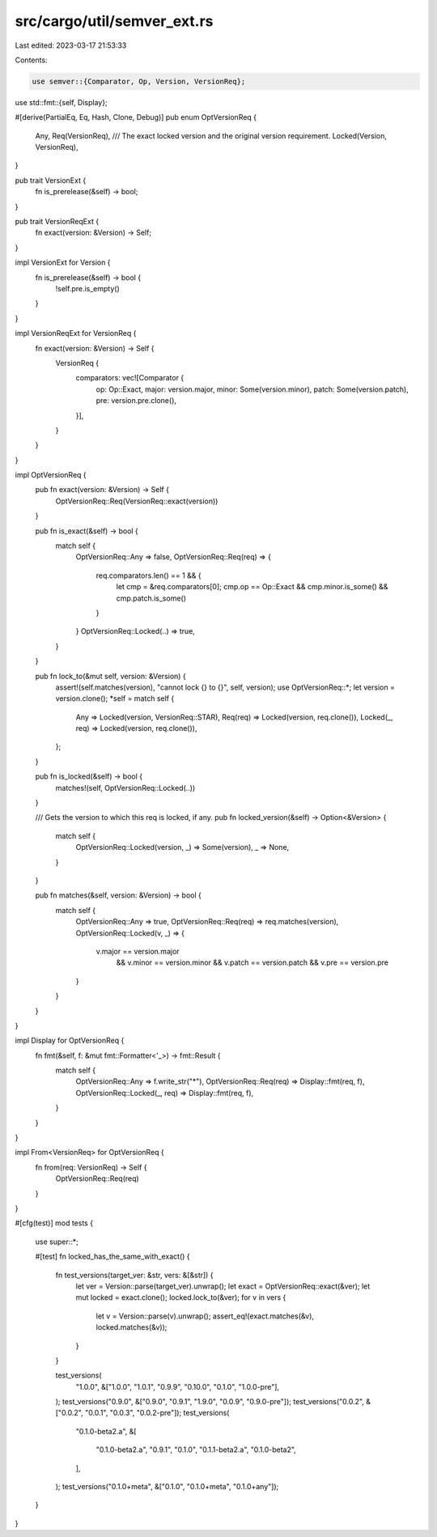 src/cargo/util/semver_ext.rs
============================

Last edited: 2023-03-17 21:53:33

Contents:

.. code-block:: rs

    use semver::{Comparator, Op, Version, VersionReq};
use std::fmt::{self, Display};

#[derive(PartialEq, Eq, Hash, Clone, Debug)]
pub enum OptVersionReq {
    Any,
    Req(VersionReq),
    /// The exact locked version and the original version requirement.
    Locked(Version, VersionReq),
}

pub trait VersionExt {
    fn is_prerelease(&self) -> bool;
}

pub trait VersionReqExt {
    fn exact(version: &Version) -> Self;
}

impl VersionExt for Version {
    fn is_prerelease(&self) -> bool {
        !self.pre.is_empty()
    }
}

impl VersionReqExt for VersionReq {
    fn exact(version: &Version) -> Self {
        VersionReq {
            comparators: vec![Comparator {
                op: Op::Exact,
                major: version.major,
                minor: Some(version.minor),
                patch: Some(version.patch),
                pre: version.pre.clone(),
            }],
        }
    }
}

impl OptVersionReq {
    pub fn exact(version: &Version) -> Self {
        OptVersionReq::Req(VersionReq::exact(version))
    }

    pub fn is_exact(&self) -> bool {
        match self {
            OptVersionReq::Any => false,
            OptVersionReq::Req(req) => {
                req.comparators.len() == 1 && {
                    let cmp = &req.comparators[0];
                    cmp.op == Op::Exact && cmp.minor.is_some() && cmp.patch.is_some()
                }
            }
            OptVersionReq::Locked(..) => true,
        }
    }

    pub fn lock_to(&mut self, version: &Version) {
        assert!(self.matches(version), "cannot lock {} to {}", self, version);
        use OptVersionReq::*;
        let version = version.clone();
        *self = match self {
            Any => Locked(version, VersionReq::STAR),
            Req(req) => Locked(version, req.clone()),
            Locked(_, req) => Locked(version, req.clone()),
        };
    }

    pub fn is_locked(&self) -> bool {
        matches!(self, OptVersionReq::Locked(..))
    }

    /// Gets the version to which this req is locked, if any.
    pub fn locked_version(&self) -> Option<&Version> {
        match self {
            OptVersionReq::Locked(version, _) => Some(version),
            _ => None,
        }
    }

    pub fn matches(&self, version: &Version) -> bool {
        match self {
            OptVersionReq::Any => true,
            OptVersionReq::Req(req) => req.matches(version),
            OptVersionReq::Locked(v, _) => {
                v.major == version.major
                    && v.minor == version.minor
                    && v.patch == version.patch
                    && v.pre == version.pre
            }
        }
    }
}

impl Display for OptVersionReq {
    fn fmt(&self, f: &mut fmt::Formatter<'_>) -> fmt::Result {
        match self {
            OptVersionReq::Any => f.write_str("*"),
            OptVersionReq::Req(req) => Display::fmt(req, f),
            OptVersionReq::Locked(_, req) => Display::fmt(req, f),
        }
    }
}

impl From<VersionReq> for OptVersionReq {
    fn from(req: VersionReq) -> Self {
        OptVersionReq::Req(req)
    }
}

#[cfg(test)]
mod tests {
    use super::*;

    #[test]
    fn locked_has_the_same_with_exact() {
        fn test_versions(target_ver: &str, vers: &[&str]) {
            let ver = Version::parse(target_ver).unwrap();
            let exact = OptVersionReq::exact(&ver);
            let mut locked = exact.clone();
            locked.lock_to(&ver);
            for v in vers {
                let v = Version::parse(v).unwrap();
                assert_eq!(exact.matches(&v), locked.matches(&v));
            }
        }

        test_versions(
            "1.0.0",
            &["1.0.0", "1.0.1", "0.9.9", "0.10.0", "0.1.0", "1.0.0-pre"],
        );
        test_versions("0.9.0", &["0.9.0", "0.9.1", "1.9.0", "0.0.9", "0.9.0-pre"]);
        test_versions("0.0.2", &["0.0.2", "0.0.1", "0.0.3", "0.0.2-pre"]);
        test_versions(
            "0.1.0-beta2.a",
            &[
                "0.1.0-beta2.a",
                "0.9.1",
                "0.1.0",
                "0.1.1-beta2.a",
                "0.1.0-beta2",
            ],
        );
        test_versions("0.1.0+meta", &["0.1.0", "0.1.0+meta", "0.1.0+any"]);
    }
}


